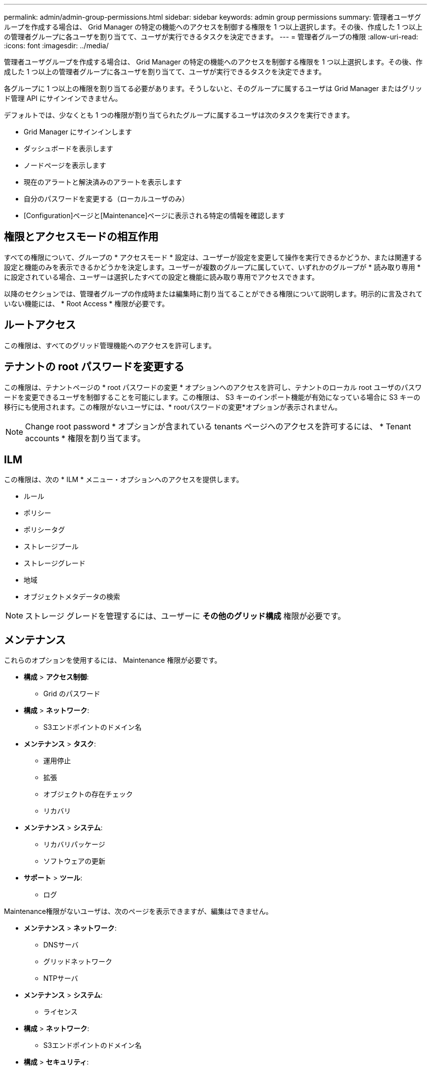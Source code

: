 ---
permalink: admin/admin-group-permissions.html 
sidebar: sidebar 
keywords: admin group permissions 
summary: 管理者ユーザグループを作成する場合は、 Grid Manager の特定の機能へのアクセスを制御する権限を 1 つ以上選択します。その後、作成した 1 つ以上の管理者グループに各ユーザを割り当てて、ユーザが実行できるタスクを決定できます。 
---
= 管理者グループの権限
:allow-uri-read: 
:icons: font
:imagesdir: ../media/


[role="lead"]
管理者ユーザグループを作成する場合は、 Grid Manager の特定の機能へのアクセスを制御する権限を 1 つ以上選択します。その後、作成した 1 つ以上の管理者グループに各ユーザを割り当てて、ユーザが実行できるタスクを決定できます。

各グループに 1 つ以上の権限を割り当てる必要があります。そうしないと、そのグループに属するユーザは Grid Manager またはグリッド管理 API にサインインできません。

デフォルトでは、少なくとも 1 つの権限が割り当てられたグループに属するユーザは次のタスクを実行できます。

* Grid Manager にサインインします
* ダッシュボードを表示します
* ノードページを表示します
* 現在のアラートと解決済みのアラートを表示します
* 自分のパスワードを変更する（ローカルユーザのみ）
* [Configuration]ページと[Maintenance]ページに表示される特定の情報を確認します




== 権限とアクセスモードの相互作用

すべての権限について、グループの * アクセスモード * 設定は、ユーザーが設定を変更して操作を実行できるかどうか、または関連する設定と機能のみを表示できるかどうかを決定します。ユーザーが複数のグループに属していて、いずれかのグループが * 読み取り専用 * に設定されている場合、ユーザーは選択したすべての設定と機能に読み取り専用でアクセスできます。

以降のセクションでは、管理者グループの作成時または編集時に割り当てることができる権限について説明します。明示的に言及されていない機能には、 * Root Access * 権限が必要です。



== ルートアクセス

この権限は、すべてのグリッド管理機能へのアクセスを許可します。



== テナントの root パスワードを変更する

この権限は、テナントページの * root パスワードの変更 * オプションへのアクセスを許可し、テナントのローカル root ユーザのパスワードを変更できるユーザを制御することを可能にします。この権限は、 S3 キーのインポート機能が有効になっている場合に S3 キーの移行にも使用されます。この権限がないユーザには、* rootパスワードの変更*オプションが表示されません。


NOTE: Change root password * オプションが含まれている tenants ページへのアクセスを許可するには、 * Tenant accounts * 権限を割り当てます。



== ILM

この権限は、次の * ILM * メニュー・オプションへのアクセスを提供します。

* ルール
* ポリシー
* ポリシータグ
* ストレージプール
* ストレージグレード
* 地域
* オブジェクトメタデータの検索



NOTE: ストレージ グレードを管理するには、ユーザーに *その他のグリッド構成* 権限が必要です。



== メンテナンス

これらのオプションを使用するには、 Maintenance 権限が必要です。

* *構成* > *アクセス制御*:
+
** Grid のパスワード


* *構成* > *ネットワーク*:
+
** S3エンドポイントのドメイン名


* *メンテナンス* > *タスク*:
+
** 運用停止
** 拡張
** オブジェクトの存在チェック
** リカバリ


* *メンテナンス* > *システム*:
+
** リカバリパッケージ
** ソフトウェアの更新


* *サポート* > *ツール*:
+
** ログ




Maintenance権限がないユーザは、次のページを表示できますが、編集はできません。

* *メンテナンス* > *ネットワーク*:
+
** DNSサーバ
** グリッドネットワーク
** NTPサーバ


* *メンテナンス* > *システム*:
+
** ライセンス


* *構成* > *ネットワーク*:
+
** S3エンドポイントのドメイン名


* *構成* > *セキュリティ*:
+
** 証明書


* *構成* > *監視*:
+
** 監査と syslog サーバ






== アラートの管理

この権限では、アラートを管理するためのオプションにアクセスできます。サイレンス、アラート通知、アラートルールを管理するには、この権限が必要です。



== 指標クエリ

この権限により、次の項目にアクセスできます。

* *サポート* > *ツール* > *メトリクス* ページ
* グリッド管理APIの*[Metrics]*セクションを使用したカスタムのPrometheus指標クエリ
* Grid Managerの指標を含むダッシュボードカード




== オブジェクトメタデータの検索

この権限は、 * ILM * > * Object metadata lookup * ページへのアクセスを提供します。



== その他のグリッド設定

この権限により、次の追加のグリッド構成オプションにアクセスできます。

* * ILM * ：
+
** ストレージグレード


* *構成* > *システム*:
* *サポート* > *その他*:
+
** リンクコスト






== ストレージアプライアンス管理者

この権限により、次のことが可能

* Grid Managerを使用して、ストレージアプライアンス上のEシリーズSANtricity System Managerにアクセスする。
* これらの処理をサポートするアプライアンスの[Manage Drives]タブで、トラブルシューティングとメンテナンスのタスクを実行する機能。




== テナントアカウント

この権限により、次のことが可能になります。

* [Tenants]ページにアクセスします。このページで、テナントアカウントを作成、編集、削除できます
* 既存のトラフィック分類ポリシーを表示します
* テナントの詳細を含むGrid Managerのダッシュボードカードを表示します

